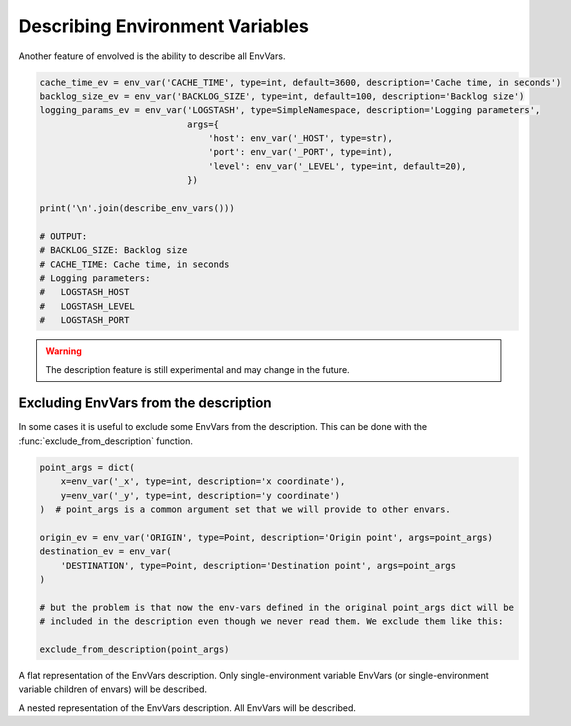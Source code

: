 Describing Environment Variables
===================================

Another feature of envolved is the ability to describe all EnvVars.

.. code-block:: python

    cache_time_ev = env_var('CACHE_TIME', type=int, default=3600, description='Cache time, in seconds')
    backlog_size_ev = env_var('BACKLOG_SIZE', type=int, default=100, description='Backlog size')
    logging_params_ev = env_var('LOGSTASH', type=SimpleNamespace, description='Logging parameters',
                                args={
                                    'host': env_var('_HOST', type=str),
                                    'port': env_var('_PORT', type=int),
                                    'level': env_var('_LEVEL', type=int, default=20),
                                })

    print('\n'.join(describe_env_vars()))

    # OUTPUT:
    # BACKLOG_SIZE: Backlog size
    # CACHE_TIME: Cache time, in seconds
    # Logging parameters:
    #   LOGSTASH_HOST
    #   LOGSTASH_LEVEL
    #   LOGSTASH_PORT

.. warning::

    The description feature is still experimental and may change in the future.

.. module:: describe

.. function:: describe_env_vars(**kwargs)->list[str]

    Returns a list of string lines that describe all the EnvVars. All keyword arguments are passed to
    :func:`textwrap.wrap` to wrap the lines.

    .. note::

        This function will include a description of every alive EnvVar. EnvVars defined in functions, for instance, will
        not be included.

Excluding EnvVars from the description
------------------------------------------

In some cases it is useful to exclude some EnvVars from the description. This can be done with the
:func:`exclude_from_description` function.

.. code-block:: python

    point_args = dict(
        x=env_var('_x', type=int, description='x coordinate'),
        y=env_var('_y', type=int, description='y coordinate')
    )  # point_args is a common argument set that we will provide to other envars.

    origin_ev = env_var('ORIGIN', type=Point, description='Origin point', args=point_args)
    destination_ev = env_var(
        'DESTINATION', type=Point, description='Destination point', args=point_args
    )

    # but the problem is that now the env-vars defined in the original point_args dict will be
    # included in the description even though we never read them. We exclude them like this:

    exclude_from_description(point_args)

.. function:: exclude_from_description(env_vars: EnvVar | collections.abc.Iterable[EnvVar] | \
                                       collections.abc.Mapping[Any, EnvVar])

    Mark a given EnvVar or collection of EnvVars from the env-var description.

    :param env_vars: A single EnvVar or a collection of EnvVars to exclude from the description, can also be a mapping
                     of EnvVar names to EnvVars.
    :return: `env_vars`, to allow for piping.

.. class:: EnvVarsDescription(env_vars: collections.abc.Iterable[EnvVar] | None)

    A class that allows for more fine-grained control over the description of EnvVars.

    :param env_vars: A collection of EnvVars to describe. If None, all alive EnvVars will be described. If the collection
                     includes two EnvVars, one which is a parent of the other, only the parent will be described.

    .. method:: flat()->FlatEnvVarsDescription

        Returns a flat description of the EnvVars. 
    
    .. method:: nested()->NestedEnvVarsDescription

        Returns a nested description of the EnvVars.

.. module:: describe.flat

.. class:: FlatEnvVarsDescription

    A flat representation of the EnvVars description. Only single-environment variable EnvVars (or single-environment variable children of envars) will be described.

    .. method:: wrap_sorted(*, unique_keys: bool = True, **kwargs)->list[str]

        Returns a list of string lines that describe the EnvVars, sorted by their environment variable key.

        :param unique_keys: If True, and if any EnvVars share an environment variable key, they will be combined into one description.
        :param kwargs: Keyword arguments to pass to :func:`textwrap.wrap`.
        :return: A list of string lines that describe the EnvVars.
    
    .. method:: wrap_grouped(**kwargs)->list[str]

        Returns a list of string lines that describe the EnvVars, sorted by their environment variable key, but env-vars that are used by the same schema will appear together.

        :param kwargs: Keyword arguments to pass to :func:`textwrap.wrap`.
        :return: A list of string lines that describe the EnvVars.

.. module:: describe.nested

.. class:: NestedEnvVarsDescription
    
    A nested representation of the EnvVars description. All EnvVars will be described.

    .. method:: wrap(indent_increment: str = ..., **kwargs)->list[str]

        Returns a list of string lines that describe the EnvVars in a tree structure.

        :param indent_increment: The string to use to increment the indentation of the description with each level. If not provided,
         will use the keyword argument "subsequent_indent" from :func:`textwrap.wrap`, if provided. Otherwise, will use a single space.
        :param kwargs: Keyword arguments to pass to :func:`textwrap.wrap`.
        :return: A list of string lines that describe the EnvVars.